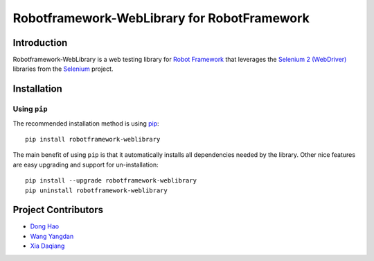 Robotframework-WebLibrary for RobotFramework
==================================================

Introduction
------------

Robotframework-WebLibrary is a web testing library for `Robot Framework`_ that leverages the `Selenium 2 (WebDriver)`_ libraries from the Selenium_ project.


Installation
------------

Using ``pip``
'''''''''''''

The recommended installation method is using
`pip <http://pip-installer.org>`__::

    pip install robotframework-weblibrary

The main benefit of using ``pip`` is that it automatically installs all
dependencies needed by the library. Other nice features are easy upgrading
and support for un-installation::

    pip install --upgrade robotframework-weblibrary
    pip uninstall robotframework-weblibrary


Project Contributors
--------------------
* `Dong Hao <longmazhanfeng@gmail.com>`_
* `Wang Yangdan <wangyangdan@gmail.com>`_
* `Xia Daqiang <joehisaishi1943@gmail.com>`_

.. _Robot Framework: http://robotframework.org
.. _Selenium 2 (WebDriver): http://seleniumhq.org/docs/03_webdriver.html
.. _Selenium: http://selenium.openqa.org